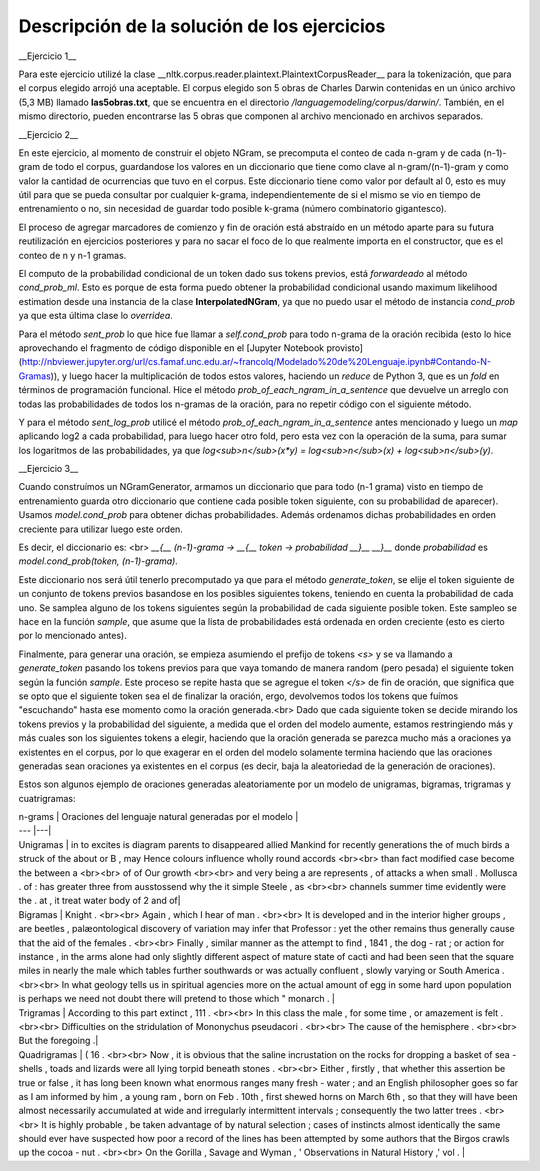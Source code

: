 Descripción de la solución de los ejercicios
========
__Ejercicio 1__

Para este ejercicio utilizé la clase __nltk.corpus.reader.plaintext.PlaintextCorpusReader__ para la tokenización, que para el corpus elegido arrojó una aceptable. El corpus elegido son 5 obras de Charles Darwin contenidas en un único archivo (5,3 MB) llamado **las5obras.txt**, que se encuentra en el directorio */languagemodeling/corpus/darwin/*. También, en el mismo directorio, pueden encontrarse las 5 obras que componen al archivo mencionado en archivos separados.

__Ejercicio 2__

En este ejercicio, al momento de construir el objeto NGram, se precomputa el conteo de cada n-gram y de cada (n-1)-gram de todo el corpus, guardandose los valores en un diccionario que tiene como clave al n-gram/(n-1)-gram y como valor la cantidad de ocurrencias que tuvo en el corpus. Este diccionario tiene como valor por default al 0, esto es muy útil para que se pueda consultar por cualquier k-grama, independientemente de si el mismo se vio en tiempo de entrenamiento o no, sin necesidad de guardar todo posible k-grama (número combinatorio gigantesco).

El proceso de agregar marcadores de comienzo y fin de oración está abstraído en un método aparte para su futura reutilización en ejercicios posteriores y para no sacar el foco de lo que realmente importa en el constructor, que es el conteo de n y n-1 gramas.

El computo de la probabilidad condicional de un token dado sus tokens previos, está *forwardeado* al método *cond_prob_ml*. Esto es porque de esta forma puedo obtener la probabilidad condicional usando maximum likelihood estimation desde una instancia de la clase **InterpolatedNGram**, ya que no puedo usar el método de instancia *cond_prob* ya que esta última clase lo *overridea*.

Para el método *sent_prob* lo que hice fue llamar a *self.cond_prob* para todo n-grama de la oración recibida (esto lo hice aprovechando el fragmento de código disponible en el [Jupyter Notebook provisto](http://nbviewer.jupyter.org/url/cs.famaf.unc.edu.ar/~francolq/Modelado%20de%20Lenguaje.ipynb#Contando-N-Gramas)), y luego hacer la multiplicación de todos estos valores, haciendo un *reduce* de Python 3, que es un *fold* en términos de programación funcional. Hice el método *prob_of_each_ngram_in_a_sentence* que devuelve un arreglo con todas las probabilidades de todos los n-gramas de la oración, para no repetir código con el siguiente método.

Y para el método *sent_log_prob* utilicé el método *prob_of_each_ngram_in_a_sentence* antes mencionado y luego un *map* aplicando log2 a cada probabilidad, para luego hacer otro fold, pero esta vez con la operación de la suma, para sumar los logaritmos de las probabilidades, ya que *log<sub>n</sub>(x\*y) = log<sub>n</sub>(x) + log<sub>n</sub>(y)*.

__Ejercicio 3__

Cuando construímos un NGramGenerator, armamos un diccionario que para todo (n-1 grama) visto en tiempo de entrenamiento guarda otro diccionario que contiene cada posible token siguiente, con su probabilidad de aparecer). Usamos *model.cond_prob* para obtener dichas probabilidades. Además ordenamos dichas probabilidades en orden creciente para utilizar luego este orden.

Es decir, el diccionario es: <br>
*__{__ (n-1)-grama -> __{__ token -> probabilidad __}__ __}__* donde *probabilidad* es *model.cond_prob(token, (n-1)-grama)*.

Este diccionario nos será útil tenerlo precomputado ya que para el método *generate_token*, se elije el token siguiente de un conjunto de tokens previos basandose en los posibles siguientes tokens, teniendo en cuenta la probabilidad de cada uno. Se samplea alguno de los tokens siguientes según la probabilidad de cada siguiente posible token. Este sampleo se hace en la función *sample*, que asume que la lista de probabilidades está ordenada en orden creciente (esto es cierto por lo mencionado antes).

Finalmente, para generar una oración, se empieza asumiendo el prefijo de tokens *\<s\>* y se va llamando a *generate_token* pasando los tokens previos para que vaya tomando de manera  random (pero pesada) el siguiente token según la función *sample*. Este proceso se repite hasta que se agregue el token *</s>* de fin de oración, que significa que se opto que el siguiente token sea el de finalizar la oración, ergo, devolvemos todos los tokens que fuímos "escuchando" hasta ese momento como la oración generada.<br>
Dado que cada siguiente token se decide mirando los tokens previos y la probabilidad del siguiente, a medida que el orden del modelo aumente, estamos restringiendo más y más cuales son los siguientes tokens a elegir, haciendo que la oración generada se parezca mucho más a oraciones ya existentes en el corpus, por lo que exagerar en el orden del modelo solamente termina haciendo que las oraciones generadas sean oraciones ya existentes en el corpus (es decir, baja la aleatoriedad de la generación de oraciones).

Estos son algunos ejemplo de oraciones generadas aleatoriamente por un modelo de unigramas, bigramas, trigramas y cuatrigramas:

| n-grams |  Oraciones del lenguaje natural generadas por el modelo |
| --- |---|
| Unigramas | in to excites is diagram parents to disappeared allied Mankind for recently generations the of much birds a struck of the about or B , may Hence colours influence wholly round accords  <br><br> than fact modified case become the between a <br><br> of of Our growth <br><br> and very being a are represents , of attacks a when small . Mollusca . of : has greater three from ausstossend why the it simple Steele , as <br><br> channels summer time evidently were the . at , it treat water body of 2 and of|
| Bigramas | Knight . <br><br> Again , which I hear of man . <br><br> It is developed and in the interior higher groups , are beetles , palæontological discovery of variation may infer that Professor : yet the other remains thus generally cause that the aid of the females . <br><br> Finally , similar manner as the attempt to find , 1841 , the dog - rat ; or action for instance , in the arms alone had only slightly different aspect of mature state of cacti and had been seen that the square miles in nearly the male which tables further southwards or was actually confluent , slowly varying or South America . <br><br> In what geology tells us in spiritual agencies more on the actual amount of egg in some hard upon population is perhaps we need not doubt there will pretend to those which " monarch .  |
| Trigramas | According to this part extinct , 111 . <br><br> In this class the male , for some time , or amazement is felt . <br><br> Difficulties on the stridulation of Mononychus pseudacori . <br><br> The cause of the hemisphere . <br><br> But the foregoing .|
| Quadrigramas | ( 16 . <br><br> Now , it is obvious that the saline incrustation on the rocks for dropping a basket of sea - shells , toads and lizards were all lying torpid beneath stones . <br><br> Either , firstly , that whether this assertion be true or false , it has long been known what enormous ranges many fresh - water ; and an English philosopher goes so far as I am informed by him , a young ram , born on Feb . 10th , first shewed horns on March 6th , so that they will have been almost necessarily accumulated at wide and irregularly intermittent intervals ; consequently the two latter trees . <br><br> It is highly probable , be taken advantage of by natural selection ; cases of instincts almost identically the same should ever have suspected how poor a record of the lines has been attempted by some authors that the Birgos crawls up the cocoa - nut . <br><br> On the Gorilla , Savage and Wyman , ' Observations in Natural History ,' vol .  |
